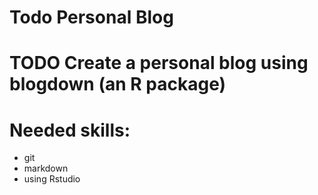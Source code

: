 * Todo Personal Blog

* TODO Create a personal blog using blogdown (an R package)

* Needed skills:
   * git
   * markdown
   * using Rstudio
